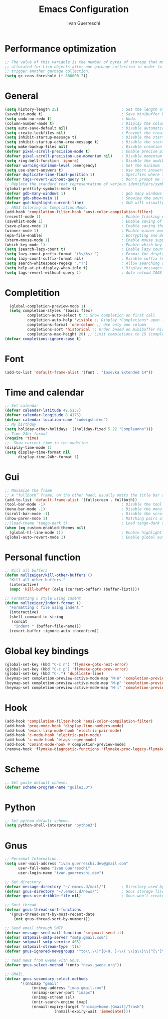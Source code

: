 #+TITLE: Emacs Configuration
#+AUTHOR: Ivan Guerreschi
#+PROPERTY: header-args :tangle "init.el"

* Performance optimization
#+begin_src emacs-lisp
  ;; The value of this variable is the number of bytes of storage that must be
  ;; allocated for Lisp objects after one garbage collection in order to
  ;; trigger another garbage collection.
  (setq gc-cons-threshold (* 800000 2))
#+end_src

* General
#+begin_src emacs-lisp
  (setq history-length 25)                            ; Set the length of the command history.
  (savehist-mode t)                                   ; Save minibuffer history.
  (setq undo-no-redo t)                               ; Undo.
  (column-number-mode t)                              ; Display the column number in the mode line.
  (setq auto-save-default nil)                        ; Disable automatic saving of buffers.
  (setq create-lockfiles nil)                         ; Prevent the creation of lock files when editing.
  (setq inhibit-startup-message t)                    ; Disable the startup message when Emacs launches.
  (setq inhibit-startup-echo-area-message t)          ; Disable the startup message in echo area.
  (setq make-backup-files nil)                        ; Disable creation of backup files.
  (defvar pixel-scroll-precision-mode t)              ; Enable precise pixel scrolling.
  (defvar pixel-scroll-precision-use-momentum nil)    ; Disable momentum scrolling for pixel precision.
  (setq ring-bell-function 'ignore)                   ; Disable the audible bell.
  (defvar warning-minimum-level :emergency)           ; Set the minimum level of warnings to display.
  (setq use-short-answers t)                          ; Use short answers in prompts for quicker responses (y instead of yes).
  (defvar duplicate-line-final-position 1)            ; Specifies where to move point after duplicating the line.
  (defvar tags-revert-without-query t)                ; Don't prompt me to load tags.
  ;; Replace the standard text representation of various identifiers/symbols.
  (global-prettify-symbols-mode t)
  (defvar gdb-many-windows 1)                         ; gdb many windows layout.
  (defvar gdb-show-main 1)                            ; Showing the source for the main function of the program you are debugging.
  (defvar gud-highlight-current-line)                 ; GUD will visually emphasize the line being executed.
  ;; ANSI Coloring in Compilation Mode.
  (add-hook 'compilation-filter-hook 'ansi-color-compilation-filter)
  (recentf-mode 1)                                    ; Enable tracking of recently opened files.
  (savehist-mode 1)                                   ; Enable saving of command history.
  (save-place-mode 1)                                 ; Enable saving the place in files for easier return.
  (winner-mode 1)                                     ; Enable winner mode to easily undo window configuration changes.
  (epa-file-enable)                                   ; Encrypting and Decrypting gpg Files
  (xterm-mouse-mode 1)                                ; Enable mouse support in terminal mode.
  (which-key-mode 1)                                  ; Enable which key mode.
  (setq isearch-lazy-count t)                         ; Enable lazy counting to show current match information.
  (setq lazy-count-prefix-format "(%s/%s) ")          ; Format for displaying current match count.
  (setq lazy-count-suffix-format nil)                 ; Disable suffix formatting for match count.
  (setq search-whitespace-regexp ".*?")               ; Allow searching across whitespace.
  (setq help-at-pt-display-when-idle t)               ; Display messages when idle, without prompting
  (setq tags-revert-without-query 1)                  ; Auto reload TAGS
#+end_src

* Completition
#+begin_src emacs-lisp
  (global-completion-preview-mode 1)
  (setq completion-styles '(basic flex)
          completion-auto-select t ;; Show completion on first call
          completion-auto-help 'visible ;; Display *Completions* upon first request
          completions-format 'one-column ;; Use only one column
          completions-sort 'historical ;; Order based on minibuffer history
          completions-max-height 20) ;; Limit completions to 15 (completions start at line 5)
(defvar completions-ignore-case t)
#+end_src

* Font
#+begin_src emacs-lisp
  (add-to-list 'default-frame-alist '(font . "Iosevka Extended 14"))
#+end_src

* Time and calendar
#+begin_src emacs-lisp
  ;; Set calendar
  (defvar calendar-latitude 49.5137)
  (defvar calendar-longitude 8.4176)
  (defvar calendar-location-name "Ludwigshafen")
  ;; My birthday
  (setq holiday-other-holidays '((holiday-fixed 5 22 "Compleanno")))
  ;; Time 24hr format
  (require 'time)
  ;;  Show current time in the modeline
  (display-time-mode 1)
  (setq display-time-format nil
        display-time-24hr-format 1)
#+end_src

* Gui
#+begin_src emacs-lisp
  ;; Maximize the frame
  ;; A “fullboth” frame, on the other hand, usually omits the title bar and occupies the entire available screen space.
  (add-to-list 'default-frame-alist '(fullscreen . fullboth))
  (tool-bar-mode -1)                                  ; Disable the tool bar for a cleaner interface.
  (menu-bar-mode -1)                                  ; Disable the menu bar for a more streamlined look.
  (scroll-bar-mode -1)                                ; Disable the scroll bar.
  (show-paren-mode 1)                                 ; Matching pairs of parentheses.
  ;;(load-theme 'tango-dark t)                        ; Load tango-dark theme.
  (when (eq custom-enabled-themes nil)
    (global-hl-line-mode 1))                          ; Enable highlight of the current line if theme is nil.
  (global-auto-revert-mode 1)                         ; Enable global auto-revert mode to keep buffers up to date with their corresponding files.
#+end_src

* Personal function
#+begin_src emacs-lisp
  ;; Kill all buffers
  (defun nullzeiger/kill-other-buffers ()
    "Kill all other buffers."
    (interactive)
    (mapc 'kill-buffer (delq (current-buffer) (buffer-list))))

  ;; Formatting C style using indent
  (defun nullzeiger/indent-format ()
    "Formatting c file using indent."
    (interactive)
    (shell-command-to-string
     (concat
      "indent " (buffer-file-name)))
    (revert-buffer :ignore-auto :noconfirm))
#+end_src

* Global key bindings
#+begin_src emacs-lisp
  (global-set-key (kbd "C-c n") 'flymake-goto-next-error)
  (global-set-key (kbd "C-c p") 'flymake-goto-prev-error)
  (global-set-key (kbd "C-.") 'duplicate-line)
  (keymap-set completion-preview-active-mode-map "M-n" 'completion-preview-next-candidate)
  (keymap-set completion-preview-active-mode-map "M-p" 'completion-preview-prev-candidate)
  (keymap-set completion-preview-active-mode-map "M-i" 'completion-preview-insert)
#+end_src

* Hook
#+begin_src emacs-lisp
  (add-hook 'compilation-filter-hook 'ansi-color-compilation-filter)
  (add-hook 'prog-mode-hook 'display-line-numbers-mode)
  (add-hook 'emacs-lisp-mode-hook 'electric-pair-mode)
  (add-hook 'c-mode-hook 'electric-pair-mode)
  (add-hook 'c-mode-hook 'etags-regen-mode)
  (add-hook 'comint-mode-hook #'completion-preview-mode)
  (remove-hook 'flymake-diagnostic-functions 'flymake-proc-legacy-flymake)
#+end_src

* Scheme
#+begin_src emacs-lisp
  ;; Set guile default scheme.
  (defvar scheme-program-name "guile3.0")
#+end_src

* Python
#+begin_src emacs-lisp
  ;; Set python default scheme.
  (setq python-shell-interpreter "python3")
#+end_src

* Gnus
#+begin_src emacs-lisp
  ;; Personal Information.
  (setq user-mail-address "ivan.guerreschi.dev@gmail.com"
        user-full-name "Ivan Guerreschi"
        user-login-name "ivan.guerreschi.dev")

  ;; Set directory.
  (defvar message-directory "~/.emacs.d/mail/")       ; Directory used by many mailish things.
  (defvar gnus-directory "~/.emacs.d/news/")          ; Gnus storage file and directory.
  (defvar gnus-use-dribble-file nil)                  ; Gnus won’t create and maintain a dribble buffer.

  ;; Sort thread.
  (defvar gnus-thread-sort-functions
    '(gnus-thread-sort-by-most-recent-date
      (not gnus-thread-sort-by-number)))

  ;; Send email through SMTP.
  (defvar message-send-mail-function 'smtpmail-send-it)
  (defvar smtpmail-smtp-server "smtp.gmail.com")
  (defvar smtpmail-smtp-service 465)
  (defvar smtpmail-stream-type 'tls)
  (defvar gnus-ignored-newsgroups "^to\\.\\|^[0-9. ]+\\( \\|$\\)\\|^[\"]\"[#'()]")

  ;; read news from Gwene with Gnus.
  (defvar gnus-select-method '(nntp "news.gwene.org"))

  ;; GMAIL.
  (defvar gnus-secondary-select-methods
  	     '((nnimap "gmail"
  		      (nnimap-address "imap.gmail.com")
  		      (nnimap-server-port "imaps")
  		      (nnimap-stream ssl)
  		      (nnir-search-engine imap)
  		      (nnmail-expiry-target "nnimap+home:[Gmail]/Trash")
                        (nnmail-expiry-wait 'immediate))))
#+end_src
